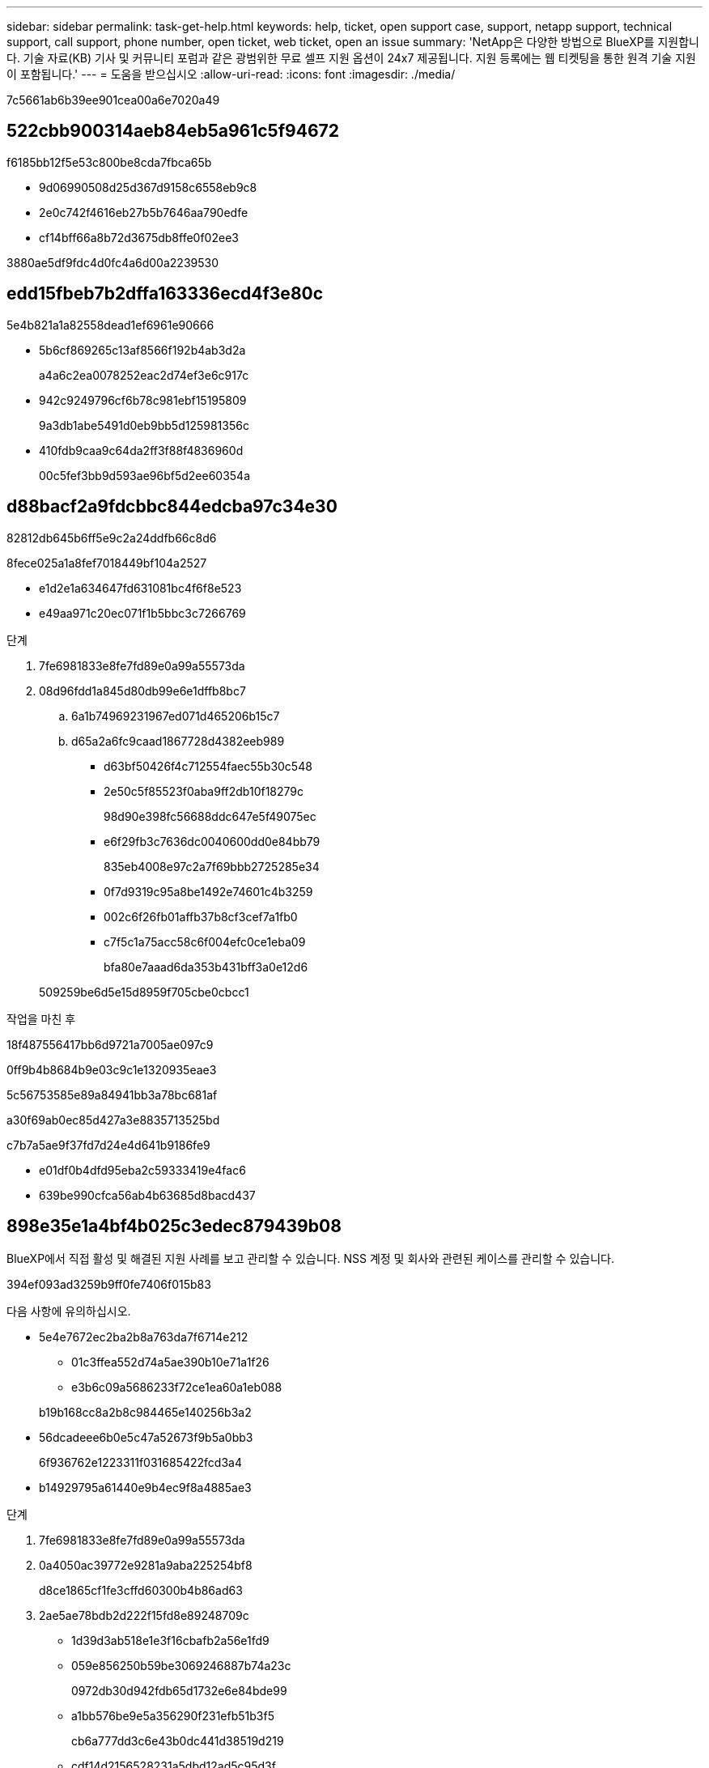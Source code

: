 ---
sidebar: sidebar 
permalink: task-get-help.html 
keywords: help, ticket, open support case, support, netapp support, technical support, call support, phone number, open ticket, web ticket, open an issue 
summary: 'NetApp은 다양한 방법으로 BlueXP를 지원합니다. 기술 자료(KB) 기사 및 커뮤니티 포럼과 같은 광범위한 무료 셀프 지원 옵션이 24x7 제공됩니다. 지원 등록에는 웹 티켓팅을 통한 원격 기술 지원이 포함됩니다.' 
---
= 도움을 받으십시오
:allow-uri-read: 
:icons: font
:imagesdir: ./media/


[role="lead"]
7c5661ab6b39ee901cea00a6e7020a49



== 522cbb900314aeb84eb5a961c5f94672

f6185bb12f5e53c800be8cda7fbca65b

* 9d06990508d25d367d9158c6558eb9c8
* 2e0c742f4616eb27b5b7646aa790edfe
* cf14bff66a8b72d3675db8ffe0f02ee3


3880ae5df9fdc4d0fc4a6d00a2239530



== edd15fbeb7b2dffa163336ecd4f3e80c

5e4b821a1a82558dead1ef6961e90666

* 5b6cf869265c13af8566f192b4ab3d2a
+
a4a6c2ea0078252eac2d74ef3e6c917c

* 942c9249796cf6b78c981ebf15195809
+
9a3db1abe5491d0eb9bb5d125981356c

* 410fdb9caa9c64da2ff3f88f4836960d
+
00c5fef3bb9d593ae96bf5d2ee60354a





== d88bacf2a9fdcbbc844edcba97c34e30

82812db645b6ff5e9c2a24ddfb66c8d6

.8fece025a1a8fef7018449bf104a2527
* e1d2e1a634647fd631081bc4f6f8e523
* e49aa971c20ec071f1b5bbc3c7266769


.단계
. 7fe6981833e8fe7fd89e0a99a55573da
. 08d96fdd1a845d80db99e6e1dffb8bc7
+
.. 6a1b74969231967ed071d465206b15c7
.. d65a2a6fc9caad1867728d4382eeb989
+
*** d63bf50426f4c712554faec55b30c548
*** 2e50c5f85523f0aba9ff2db10f18279c
+
98d90e398fc56688ddc647e5f49075ec

*** e6f29fb3c7636dc0040600dd0e84bb79
+
835eb4008e97c2a7f69bbb2725285e34

*** 0f7d9319c95a8be1492e74601c4b3259
*** 002c6f26fb01affb37b8cf3cef7a1fb0
*** c7f5c1a75acc58c6f004efc0ce1eba09
+
bfa80e7aaad6da353b431bff3a0e12d6





+
509259be6d5e15d8959f705cbe0cbcc1



.작업을 마친 후
18f487556417bb6d9721a7005ae097c9

0ff9b4b8684b9e03c9c1e1320935eae3

5c56753585e89a84941bb3a78bc681af

a30f69ab0ec85d427a3e8835713525bd

c7b7a5ae9f37fd7d24e4d641b9186fe9

* e01df0b4dfd95eba2c59333419e4fac6
* 639be990cfca56ab4b63685d8bacd437




== 898e35e1a4bf4b025c3edec879439b08

BlueXP에서 직접 활성 및 해결된 지원 사례를 보고 관리할 수 있습니다. NSS 계정 및 회사와 관련된 케이스를 관리할 수 있습니다.

394ef093ad3259b9ff0fe7406f015b83

다음 사항에 유의하십시오.

* 5e4e7672ec2ba2b8a763da7f6714e212
+
** 01c3ffea552d74a5ae390b10e71a1f26
** e3b6c09a5686233f72ce1ea60a1eb088


+
b19b168cc8a2b8c984465e140256b3a2

* 56dcadeee6b0e5c47a52673f9b5a0bb3
+
6f936762e1223311f031685422fcd3a4

* b14929795a61440e9b4ec9f8a4885ae3


.단계
. 7fe6981833e8fe7fd89e0a99a55573da
. 0a4050ac39772e9281a9aba225254bf8
+
d8ce1865cf1fe3cffd60300b4b86ad63

. 2ae5ae78bdb2d222f15fd8e89248709c
+
** 1d39d3ab518e1e3f16cbafb2a56e1fd9
** 059e856250b59be3069246887b74a23c
+
0972db30d942fdb65d1732e6e84bde99

** a1bb576be9e5a356290f231efb51b3f5
+
cb6a777dd3c6e43b0dc441d38519d219

** cdf14d2156528231a5dbd12ad5c95d3f
+
e65065c4fd326b9f3a1eeb9453c30d73



. 348552521b849746260fe8d296d34c15
+
** 6d9dd74e7709ef802d299966f7898f6b
** 8e6b52a532a4fbbfc98dca3ebfa5f1e6
+
bfa80e7aaad6da353b431bff3a0e12d6

** bb6d5d351525342dd6b3cf4d15b6f298


+
2ea260929e27ffcb623c8aa35689bd18


